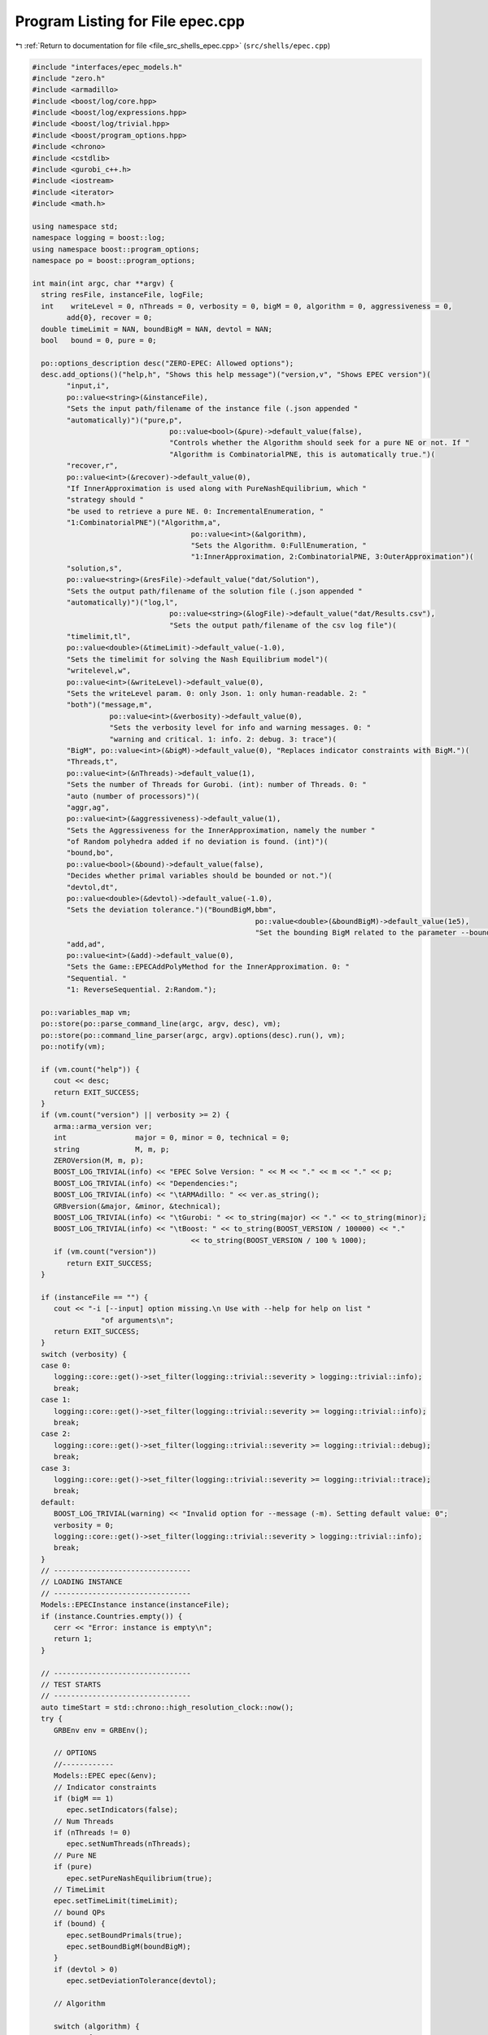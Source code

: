 
.. _program_listing_file_src_shells_epec.cpp:

Program Listing for File epec.cpp
=================================

|exhale_lsh| :ref:`Return to documentation for file <file_src_shells_epec.cpp>` (``src/shells/epec.cpp``)

.. |exhale_lsh| unicode:: U+021B0 .. UPWARDS ARROW WITH TIP LEFTWARDS

.. code-block:: cpp

   #include "interfaces/epec_models.h"
   #include "zero.h"
   #include <armadillo>
   #include <boost/log/core.hpp>
   #include <boost/log/expressions.hpp>
   #include <boost/log/trivial.hpp>
   #include <boost/program_options.hpp>
   #include <chrono>
   #include <cstdlib>
   #include <gurobi_c++.h>
   #include <iostream>
   #include <iterator>
   #include <math.h>
   
   using namespace std;
   namespace logging = boost::log;
   using namespace boost::program_options;
   namespace po = boost::program_options;
   
   int main(int argc, char **argv) {
     string resFile, instanceFile, logFile;
     int    writeLevel = 0, nThreads = 0, verbosity = 0, bigM = 0, algorithm = 0, aggressiveness = 0,
           add{0}, recover = 0;
     double timeLimit = NAN, boundBigM = NAN, devtol = NAN;
     bool   bound = 0, pure = 0;
   
     po::options_description desc("ZERO-EPEC: Allowed options");
     desc.add_options()("help,h", "Shows this help message")("version,v", "Shows EPEC version")(
           "input,i",
           po::value<string>(&instanceFile),
           "Sets the input path/filename of the instance file (.json appended "
           "automatically)")("pure,p",
                                   po::value<bool>(&pure)->default_value(false),
                                   "Controls whether the Algorithm should seek for a pure NE or not. If "
                                   "Algorithm is CombinatorialPNE, this is automatically true.")(
           "recover,r",
           po::value<int>(&recover)->default_value(0),
           "If InnerApproximation is used along with PureNashEquilibrium, which "
           "strategy should "
           "be used to retrieve a pure NE. 0: IncrementalEnumeration, "
           "1:CombinatorialPNE")("Algorithm,a",
                                        po::value<int>(&algorithm),
                                        "Sets the Algorithm. 0:FullEnumeration, "
                                        "1:InnerApproximation, 2:CombinatorialPNE, 3:OuterApproximation")(
           "solution,s",
           po::value<string>(&resFile)->default_value("dat/Solution"),
           "Sets the output path/filename of the solution file (.json appended "
           "automatically)")("log,l",
                                   po::value<string>(&logFile)->default_value("dat/Results.csv"),
                                   "Sets the output path/filename of the csv log file")(
           "timelimit,tl",
           po::value<double>(&timeLimit)->default_value(-1.0),
           "Sets the timelimit for solving the Nash Equilibrium model")(
           "writelevel,w",
           po::value<int>(&writeLevel)->default_value(0),
           "Sets the writeLevel param. 0: only Json. 1: only human-readable. 2: "
           "both")("message,m",
                     po::value<int>(&verbosity)->default_value(0),
                     "Sets the verbosity level for info and warning messages. 0: "
                     "warning and critical. 1: info. 2: debug. 3: trace")(
           "BigM", po::value<int>(&bigM)->default_value(0), "Replaces indicator constraints with BigM.")(
           "Threads,t",
           po::value<int>(&nThreads)->default_value(1),
           "Sets the number of Threads for Gurobi. (int): number of Threads. 0: "
           "auto (number of processors)")(
           "aggr,ag",
           po::value<int>(&aggressiveness)->default_value(1),
           "Sets the Aggressiveness for the InnerApproximation, namely the number "
           "of Random polyhedra added if no deviation is found. (int)")(
           "bound,bo",
           po::value<bool>(&bound)->default_value(false),
           "Decides whether primal variables should be bounded or not.")(
           "devtol,dt",
           po::value<double>(&devtol)->default_value(-1.0),
           "Sets the deviation tolerance.")("BoundBigM,bbm",
                                                       po::value<double>(&boundBigM)->default_value(1e5),
                                                       "Set the bounding BigM related to the parameter --bound")(
           "add,ad",
           po::value<int>(&add)->default_value(0),
           "Sets the Game::EPECAddPolyMethod for the InnerApproximation. 0: "
           "Sequential. "
           "1: ReverseSequential. 2:Random.");
   
     po::variables_map vm;
     po::store(po::parse_command_line(argc, argv, desc), vm);
     po::store(po::command_line_parser(argc, argv).options(desc).run(), vm);
     po::notify(vm);
   
     if (vm.count("help")) {
        cout << desc;
        return EXIT_SUCCESS;
     }
     if (vm.count("version") || verbosity >= 2) {
        arma::arma_version ver;
        int                major = 0, minor = 0, technical = 0;
        string             M, m, p;
        ZEROVersion(M, m, p);
        BOOST_LOG_TRIVIAL(info) << "EPEC Solve Version: " << M << "." << m << "." << p;
        BOOST_LOG_TRIVIAL(info) << "Dependencies:";
        BOOST_LOG_TRIVIAL(info) << "\tARMAdillo: " << ver.as_string();
        GRBversion(&major, &minor, &technical);
        BOOST_LOG_TRIVIAL(info) << "\tGurobi: " << to_string(major) << "." << to_string(minor);
        BOOST_LOG_TRIVIAL(info) << "\tBoost: " << to_string(BOOST_VERSION / 100000) << "."
                                        << to_string(BOOST_VERSION / 100 % 1000);
        if (vm.count("version"))
           return EXIT_SUCCESS;
     }
   
     if (instanceFile == "") {
        cout << "-i [--input] option missing.\n Use with --help for help on list "
                   "of arguments\n";
        return EXIT_SUCCESS;
     }
     switch (verbosity) {
     case 0:
        logging::core::get()->set_filter(logging::trivial::severity > logging::trivial::info);
        break;
     case 1:
        logging::core::get()->set_filter(logging::trivial::severity >= logging::trivial::info);
        break;
     case 2:
        logging::core::get()->set_filter(logging::trivial::severity >= logging::trivial::debug);
        break;
     case 3:
        logging::core::get()->set_filter(logging::trivial::severity >= logging::trivial::trace);
        break;
     default:
        BOOST_LOG_TRIVIAL(warning) << "Invalid option for --message (-m). Setting default value: 0";
        verbosity = 0;
        logging::core::get()->set_filter(logging::trivial::severity > logging::trivial::info);
        break;
     }
     // --------------------------------
     // LOADING INSTANCE
     // --------------------------------
     Models::EPECInstance instance(instanceFile);
     if (instance.Countries.empty()) {
        cerr << "Error: instance is empty\n";
        return 1;
     }
   
     // --------------------------------
     // TEST STARTS
     // --------------------------------
     auto timeStart = std::chrono::high_resolution_clock::now();
     try {
        GRBEnv env = GRBEnv();
   
        // OPTIONS
        //------------
        Models::EPEC epec(&env);
        // Indicator constraints
        if (bigM == 1)
           epec.setIndicators(false);
        // Num Threads
        if (nThreads != 0)
           epec.setNumThreads(nThreads);
        // Pure NE
        if (pure)
           epec.setPureNashEquilibrium(true);
        // TimeLimit
        epec.setTimeLimit(timeLimit);
        // bound QPs
        if (bound) {
           epec.setBoundPrimals(true);
           epec.setBoundBigM(boundBigM);
        }
        if (devtol > 0)
           epec.setDeviationTolerance(devtol);
   
        // Algorithm
   
        switch (algorithm) {
        case 1: {
           epec.setAlgorithm(Data::EPEC::Algorithms::InnerApproximation);
           if (aggressiveness != 1)
             epec.setAggressiveness(aggressiveness);
           switch (add) {
           case 1:
             epec.setAddPolyMethod(Data::LCP::PolyhedraStrategy::ReverseSequential);
             break;
           case 2:
             epec.setAddPolyMethod(Data::LCP::PolyhedraStrategy::Random);
             break;
           default:
             epec.setAddPolyMethod(Data::LCP::PolyhedraStrategy::Sequential);
           }
           if (recover != 0)
             epec.setRecoverStrategy(Data::EPEC::RecoverStrategy::Combinatorial);
           break;
        }
        case 2: {
           epec.setAlgorithm(Data::EPEC::Algorithms::CombinatorialPne);
           break;
        }
        case 3: {
           epec.setAlgorithm(Data::EPEC::Algorithms::OuterApproximation);
           break;
        }
        default:
           epec.setAlgorithm(Data::EPEC::Algorithms::FullEnumeration);
        }
   
        //------------
   
        for (unsigned int j = 0; j < instance.Countries.size(); ++j)
           epec.addCountry(instance.Countries.at(j));
        epec.addTranspCosts(instance.TransportationCosts);
        epec.finalize();
        epec.findNashEq();
   
        auto                          timeStop      = std::chrono::high_resolution_clock::now();
        std::chrono::duration<double> timeDiff      = timeStop - timeStart;
        double                        wallClockTime = timeDiff.count();
        int realThreads = nThreads > 0 ? env.get(GRB_IntParam_Threads) : nThreads;
   
        // --------------------------------
        // WRITING STATISTICS AND SOLUTION
        // --------------------------------
        auto stat = epec.getStatistics();
        if (stat.Status.get() == ZEROStatus::NashEqFound)
           epec.writeSolution(writeLevel, resFile);
        ifstream      existCheck(logFile);
        std::ofstream results(logFile, ios::app);
   
        if (!existCheck.good()) {
           results << "instance;Algorithm;Countries;Followers;isPureNE;RequiredPureNE;"
                         "Status;"
                         "numFeasiblePolyhedra;"
                         "NumVar;NumConstraints;NumNonZero;ClockTime"
                         "(s);Threads;Indicators;numInnerIterations;LostIntermediateEq;"
                         "Aggressiveness;"
                         "AddPolyMethod;NumericalIssues;bound;BoundBigM;"
                         "recoveryStrategy\n";
        }
        existCheck.close();
   
        stringstream polyT;
        copy(stat.AlgorithmData.FeasiblePolyhedra.get().begin(),
               stat.AlgorithmData.FeasiblePolyhedra.get().end(),
               ostream_iterator<int>(polyT, " "));
   
        results << instanceFile << ";" << to_string(stat.AlgorithmData.Algorithm.get()) << ";"
                   << instance.Countries.size() << ";[";
        for (auto &countrie : instance.Countries)
           results << " " << countrie.n_followers;
   
        results << " ];" << to_string(epec.getStatistics().PureNashEquilibrium.get()) << ";"
                   << to_string(pure) << ";" << to_string(stat.Status.get()) << ";[ " << polyT.str()
                   << "];" << stat.NumVar.get() << ";" << stat.NumConstraints.get() << ";"
                   << stat.NumNonZero.get() << ";" << wallClockTime << ";" << realThreads << ";"
                   << to_string(stat.AlgorithmData.IndicatorConstraints.get());
        if (stat.AlgorithmData.Algorithm.get() == Data::EPEC::Algorithms::InnerApproximation) {
           results << ";" << stat.NumIterations.get() << ";"
                     << epec.getStatistics().AlgorithmData.LostIntermediateEq.get() << ";"
                     << stat.AlgorithmData.Aggressiveness.get() << ";"
                     << to_string(stat.AlgorithmData.PolyhedraStrategy.get()) << ";"
                     << stat.NumericalIssues.get() << ";"
                     << to_string(stat.AlgorithmData.BoundPrimals.get()) << ";"
                     << stat.AlgorithmData.BoundBigM.get() << ";"
                     << to_string(stat.AlgorithmData.RecoverStrategy.get());
        } else {
           results << ";-;-;-;-;-;-;-;-";
        }
        results << "\n";
        results.close();
     } catch (ZEROException &e) {
        std::cerr << "" << e.what() << "--" << e.more();
     }
   
     return EXIT_SUCCESS;
   }
